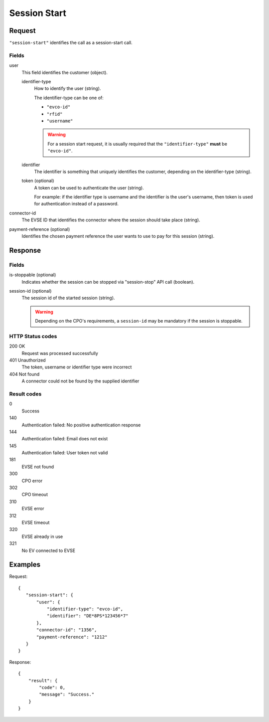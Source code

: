 .. highlight:: js

.. _calls-sessionstart-docs:

Session Start
=============

Request
-------

``"session-start"`` identifies the call as a session-start call.

Fields
~~~~~~

user
    This field identifies the customer (object).

    identifier-type
        How to identify the user (string).

        The identifier-type can be one of:

        * ``"evco-id"``
        * ``"rfid"``
        * ``"username"``

        .. warning:: For a session start request,
                     it is usually required that the ``"identifier-type"`` **must** be ``"evco-id"``.

    identifier
        The identifier is something that uniquely identifies the customer,
        depending on the identifier-type (string).
    token (optional)
        A token can be used to authenticate the user (string).

        For example: if the identifier type is username and the identifier is the user's username,
        then token is used for authentication instead of a password.
connector-id
   The EVSE ID that identifies the connector where the session should take place (string).
payment-reference (optional)
   Identifies the chosen payment reference the user wants to use to pay for this session (string).

Response
--------

Fields
~~~~~~

is-stoppable (optional)
   Indicates whether the session can be stopped via "session-stop" API call (boolean).
session-id (optional)
   The session id of the started session (string).

   .. warning:: Depending on the CPO's requirements, a ``session-id`` may be mandatory if the session is stoppable.

HTTP Status codes
~~~~~~~~~~~~~~~~~

200 OK
   Request was processed successfully
401 Unauthorized
   The token, username or identifier type were incorrect
404 Not found
   A connector could not be found by the supplied identifier

Result codes
~~~~~~~~~~~~
0
    Success
140
    Authentication failed: No positive authentication response
144
    Authentication failed: Email does not exist
145
    Authentication failed: User token not valid
181
    EVSE not found
300
    CPO error
302
    CPO timeout
310
    EVSE error
312
    EVSE timeout
320
    EVSE already in use
321
    No EV connected to EVSE

Examples
--------

Request::

    {
       "session-start": {
           "user": {
               "identifier-type": "evco-id",
               "identifier": "DE*8PS*123456*7"
           },
           "connector-id": "1356",
           "payment-reference": "1212"
       }
    }

Response::

    {
        "result": {
            "code": 0,
            "message": "Success."
        }
    }
